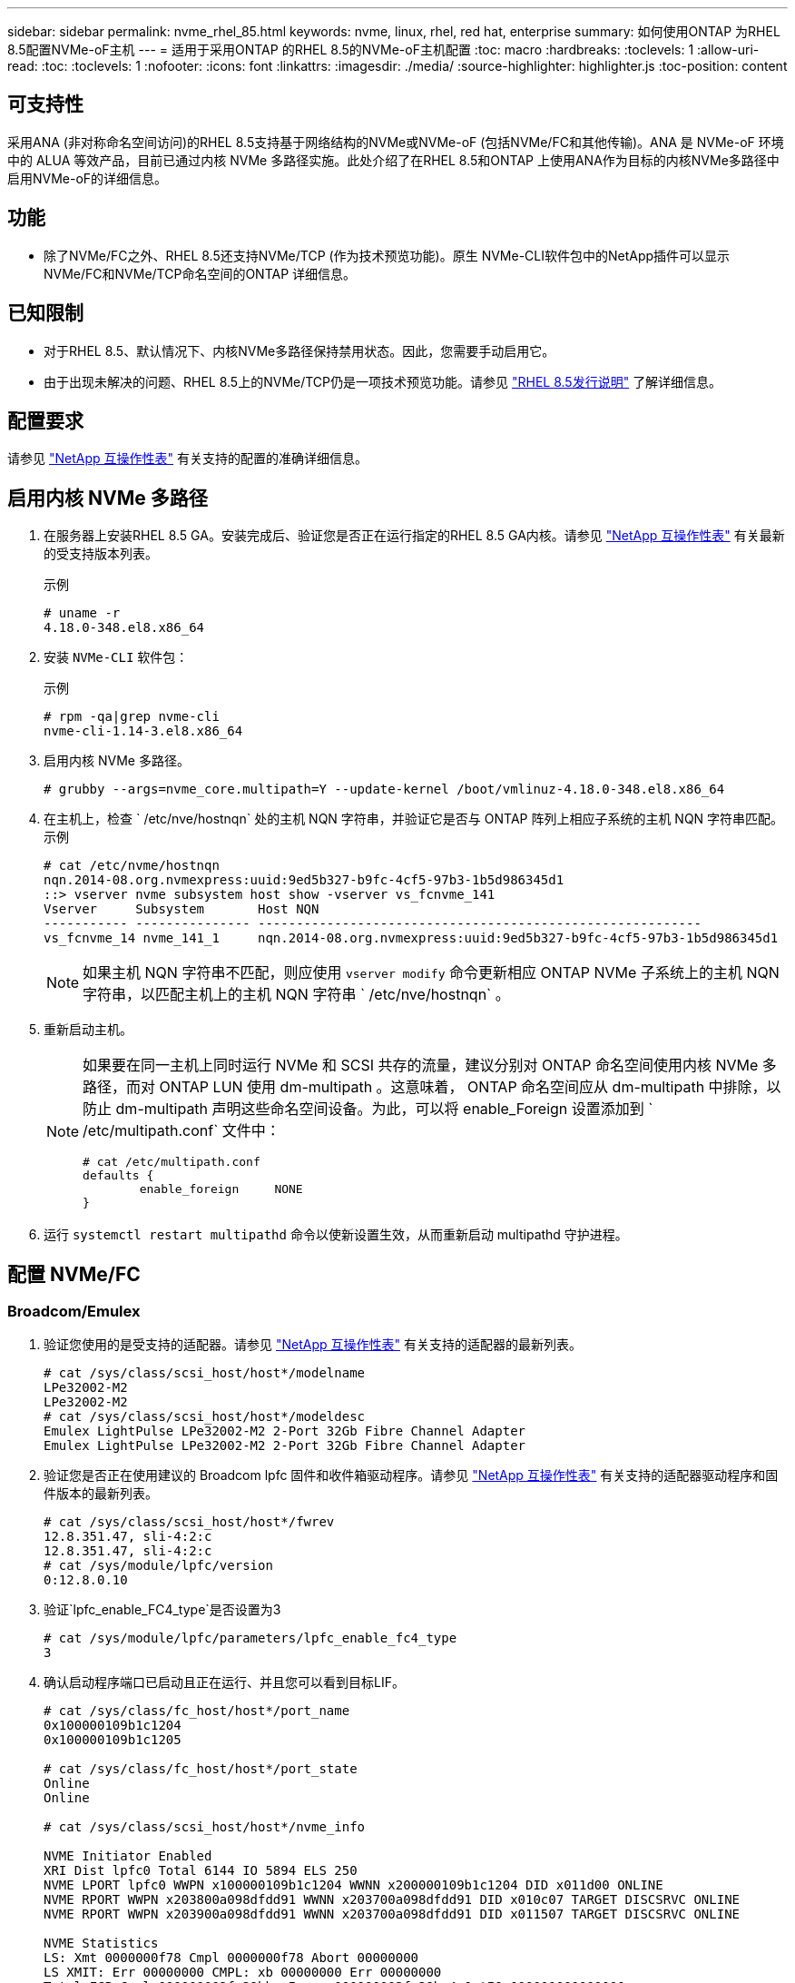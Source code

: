 ---
sidebar: sidebar 
permalink: nvme_rhel_85.html 
keywords: nvme, linux, rhel, red hat, enterprise 
summary: 如何使用ONTAP 为RHEL 8.5配置NVMe-oF主机 
---
= 适用于采用ONTAP 的RHEL 8.5的NVMe-oF主机配置
:toc: macro
:hardbreaks:
:toclevels: 1
:allow-uri-read: 
:toc: 
:toclevels: 1
:nofooter: 
:icons: font
:linkattrs: 
:imagesdir: ./media/
:source-highlighter: highlighter.js
:toc-position: content




== 可支持性

采用ANA (非对称命名空间访问)的RHEL 8.5支持基于网络结构的NVMe或NVMe-oF (包括NVMe/FC和其他传输)。ANA 是 NVMe-oF 环境中的 ALUA 等效产品，目前已通过内核 NVMe 多路径实施。此处介绍了在RHEL 8.5和ONTAP 上使用ANA作为目标的内核NVMe多路径中启用NVMe-oF的详细信息。



== 功能

* 除了NVMe/FC之外、RHEL 8.5还支持NVMe/TCP (作为技术预览功能)。原生 NVMe-CLI软件包中的NetApp插件可以显示NVMe/FC和NVMe/TCP命名空间的ONTAP 详细信息。




== 已知限制

* 对于RHEL 8.5、默认情况下、内核NVMe多路径保持禁用状态。因此，您需要手动启用它。
* 由于出现未解决的问题、RHEL 8.5上的NVMe/TCP仍是一项技术预览功能。请参见 https://access.redhat.com/documentation/en-us/red_hat_enterprise_linux/8/html-single/8.5_release_notes/index#technology-preview_file-systems-and-storage["RHEL 8.5发行说明"^] 了解详细信息。




== 配置要求

请参见 link:https://mysupport.netapp.com/matrix/["NetApp 互操作性表"^] 有关支持的配置的准确详细信息。



== 启用内核 NVMe 多路径

. 在服务器上安装RHEL 8.5 GA。安装完成后、验证您是否正在运行指定的RHEL 8.5 GA内核。请参见 link:https://mysupport.netapp.com/matrix/["NetApp 互操作性表"^] 有关最新的受支持版本列表。
+
示例

+
[listing]
----
# uname -r
4.18.0-348.el8.x86_64
----
. 安装 `NVMe-CLI` 软件包：
+
示例

+
[listing]
----
# rpm -qa|grep nvme-cli
nvme-cli-1.14-3.el8.x86_64
----
. 启用内核 NVMe 多路径。
+
[listing]
----
# grubby --args=nvme_core.multipath=Y --update-kernel /boot/vmlinuz-4.18.0-348.el8.x86_64
----
. 在主机上，检查 ` /etc/nve/hostnqn` 处的主机 NQN 字符串，并验证它是否与 ONTAP 阵列上相应子系统的主机 NQN 字符串匹配。示例
+
[listing]
----

# cat /etc/nvme/hostnqn
nqn.2014-08.org.nvmexpress:uuid:9ed5b327-b9fc-4cf5-97b3-1b5d986345d1
::> vserver nvme subsystem host show -vserver vs_fcnvme_141
Vserver     Subsystem       Host NQN
----------- --------------- ----------------------------------------------------------
vs_fcnvme_14 nvme_141_1     nqn.2014-08.org.nvmexpress:uuid:9ed5b327-b9fc-4cf5-97b3-1b5d986345d1

----
+

NOTE: 如果主机 NQN 字符串不匹配，则应使用 `vserver modify` 命令更新相应 ONTAP NVMe 子系统上的主机 NQN 字符串，以匹配主机上的主机 NQN 字符串 ` /etc/nve/hostnqn` 。

. 重新启动主机。
+
[NOTE]
====
如果要在同一主机上同时运行 NVMe 和 SCSI 共存的流量，建议分别对 ONTAP 命名空间使用内核 NVMe 多路径，而对 ONTAP LUN 使用 dm-multipath 。这意味着， ONTAP 命名空间应从 dm-multipath 中排除，以防止 dm-multipath 声明这些命名空间设备。为此，可以将 enable_Foreign 设置添加到 ` /etc/multipath.conf` 文件中：

[listing]
----
# cat /etc/multipath.conf
defaults {
        enable_foreign     NONE
}
----
====
. 运行 `systemctl restart multipathd` 命令以使新设置生效，从而重新启动 multipathd 守护进程。




== 配置 NVMe/FC



=== Broadcom/Emulex

. 验证您使用的是受支持的适配器。请参见 link:https://mysupport.netapp.com/matrix/["NetApp 互操作性表"^] 有关支持的适配器的最新列表。
+
[listing]
----
# cat /sys/class/scsi_host/host*/modelname
LPe32002-M2
LPe32002-M2
# cat /sys/class/scsi_host/host*/modeldesc
Emulex LightPulse LPe32002-M2 2-Port 32Gb Fibre Channel Adapter
Emulex LightPulse LPe32002-M2 2-Port 32Gb Fibre Channel Adapter
----
. 验证您是否正在使用建议的 Broadcom lpfc 固件和收件箱驱动程序。请参见 link:https://mysupport.netapp.com/matrix/["NetApp 互操作性表"^] 有关支持的适配器驱动程序和固件版本的最新列表。
+
[listing]
----
# cat /sys/class/scsi_host/host*/fwrev
12.8.351.47, sli-4:2:c
12.8.351.47, sli-4:2:c
# cat /sys/module/lpfc/version
0:12.8.0.10
----
. 验证`lpfc_enable_FC4_type`是否设置为3
+
[listing]
----
# cat /sys/module/lpfc/parameters/lpfc_enable_fc4_type
3
----
. 确认启动程序端口已启动且正在运行、并且您可以看到目标LIF。
+
[listing, subs="+quotes"]
----
# cat /sys/class/fc_host/host*/port_name
0x100000109b1c1204
0x100000109b1c1205

# cat /sys/class/fc_host/host*/port_state
Online
Online

# cat /sys/class/scsi_host/host*/nvme_info

NVME Initiator Enabled
XRI Dist lpfc0 Total 6144 IO 5894 ELS 250
NVME LPORT lpfc0 WWPN x100000109b1c1204 WWNN x200000109b1c1204 DID x011d00 ONLINE
NVME RPORT WWPN x203800a098dfdd91 WWNN x203700a098dfdd91 DID x010c07 TARGET DISCSRVC ONLINE
NVME RPORT WWPN x203900a098dfdd91 WWNN x203700a098dfdd91 DID x011507 TARGET DISCSRVC ONLINE

NVME Statistics
LS: Xmt 0000000f78 Cmpl 0000000f78 Abort 00000000
LS XMIT: Err 00000000 CMPL: xb 00000000 Err 00000000
Total FCP Cmpl 000000002fe29bba Issue 000000002fe29bc4 OutIO 000000000000000a
abort 00001bc7 noxri 00000000 nondlp 00000000 qdepth 00000000 wqerr 00000000 err 00000000
FCP CMPL: xb 00001e15 Err 0000d906

NVME Initiator Enabled
XRI Dist lpfc1 Total 6144 IO 5894 ELS 250
NVME LPORT lpfc1 WWPN x100000109b1c1205 WWNN x200000109b1c1205 DID x011900 ONLINE
NVME RPORT WWPN x203d00a098dfdd91 WWNN x203700a098dfdd91 DID x010007 TARGET DISCSRVC ONLINE
NVME RPORT WWPN x203a00a098dfdd91 WWNN x203700a098dfdd91 DID x012a07 TARGET DISCSRVC ONLINE

NVME Statistics
LS: Xmt 0000000fa8 Cmpl 0000000fa8 Abort 00000000
LS XMIT: Err 00000000 CMPL: xb 00000000 Err 00000000
Total FCP Cmpl 000000002e14f170 Issue 000000002e14f17a OutIO 000000000000000a
abort 000016bb noxri 00000000 nondlp 00000000 qdepth 00000000 wqerr 00000000 err 00000000
FCP CMPL: xb 00001f50 Err 0000d9f8
----




==== 启用 1 MB I/O 大小（可选）

ONTAP 在 "Identify Controller" （识别控制器）数据中报告 MTS （ MAX Data 传输大小）为 8 ，这意味着最大 I/O 请求大小应最多为 1 MB 。但是，对于 Broadcom NVMe/FC 主机 1 MB 大小的问题描述 I/O 请求， lpfc 参数 `lpfc_sg_seg_cnt` 也应从默认值 64 增加到 256 。请按照以下说明执行此操作：

. 在相应的 `modprobe lpfc.conf` 文件中附加值 `256` ：
+
[listing]
----
# cat /etc/modprobe.d/lpfc.conf
options lpfc lpfc_sg_seg_cnt=256
----
. 运行 `dracut -f` 命令，然后重新启动主机。
. 重新启动后，通过检查对应的 `sysfs` 值来验证是否已应用上述设置：
+
[listing]
----
# cat /sys/module/lpfc/parameters/lpfc_sg_seg_cnt
256
----
+
现在， Broadcom FC-NVMe 主机应该能够在 ONTAP 命名空间设备上发送最多 1 MB 的 I/O 请求。





=== Marvell/QLogic

RHEL 8.5 GA内核中包含的原生 收件箱`qla2xxx`驱动程序具有最新的上游修复程序、这些修复程序对于ONTAP 支持至关重要。

. 使用以下命令验证您是否正在运行受支持的适配器驱动程序和固件版本：
+
[listing]
----
# cat /sys/class/fc_host/host*/symbolic_name
QLE2742 FW:v9.06.02 DVR:v10.02.00.106-k
QLE2742 FW:v9.06.02 DVR:v10.02.00.106-k
----
. 验证是否已设置 `ql2xnvmeenable` ，以使 Marvell 适配器能够使用以下命令作为 NVMe/FC 启动程序运行：
+
[listing]
----
# cat /sys/module/qla2xxx/parameters/ql2xnvmeenable
1
----




== 配置 NVMe/TCP

与 NVMe/FC 不同， NVMe/TCP 没有自动连接功能。这表明 Linux NVMe/TCP 主机存在两个主要限制：

* * 恢复路径后不会自动重新连接 * NVMe/TCP 无法自动重新连接到在路径关闭后 10 分钟内恢复的路径，此路径超出了默认值 `Ctrl-los-tm` timer 。
* * 主机启动期间无自动连接 * NVMe/TCP 也无法在主机启动期间自动连接。


要轻松地承受 ONTAP 故障转移事件（例如 SFO ），建议通过调整 `Ctrl_los_tm` timer 来设置较长的重试时间，例如 30 分钟。详细信息如下：

. 验证启动程序端口是否可以通过受支持的 NVMe/TCP LIF 提取发现日志页面数据：
+
[listing]
----
# nvme discover -t tcp -w 192.168.1.8 -a 192.168.1.51
Discovery Log Number of Records 10, Generation counter 119
=====Discovery Log Entry 0======
trtype: tcp
adrfam: ipv4
subtype: nvme subsystem
treq: not specified
portid: 0
trsvcid: 4420
subnqn: nqn.1992-08.com.netapp:sn.56e362e9bb4f11ebbaded039ea165abc:subsystem.nvme_118_tcp_1
traddr: 192.168.2.56
sectype: none
=====Discovery Log Entry 1======
trtype: tcp
adrfam: ipv4
subtype: nvme subsystem
treq: not specified
portid: 1
trsvcid: 4420
subnqn: nqn.1992-08.com.netapp:sn.56e362e9bb4f11ebbaded039ea165abc:subsystem.nvme_118_tcp_1
traddr: 192.168.1.51
sectype: none
=====Discovery Log Entry 2======
trtype: tcp
adrfam: ipv4
subtype: nvme subsystem
treq: not specified
portid: 0
trsvcid: 4420
subnqn: nqn.1992-08.com.netapp:sn.56e362e9bb4f11ebbaded039ea165abc:subsystem.nvme_118_tcp_2
traddr: 192.168.2.56
sectype: none
...
----
. 验证其他NVMe/TCP启动程序-目标LIF组合是否可以成功提取发现日志页面数据。例如：
+
[listing]
----
# nvme discover -t tcp -w 192.168.1.8 -a 192.168.1.51
# nvme discover -t tcp -w 192.168.1.8 -a 192.168.1.52
# nvme discover -t tcp -w 192.168.2.9 -a 192.168.2.56
# nvme discover -t tcp -w 192.168.2.9 -a 192.168.2.57
----
. 对节点上所有受支持的NVMe/TCP启动程序-target LIF运行`nvme connect-all`命令。请确保在连接期间使用较长的`Ctrl_los_TMOT`时间段(例如30分钟、可通过`-l 1800`进行设置)、以便在路径丢失时重试较长时间。例如：
+
[listing]
----
# nvme connect-all -t tcp -w 192.168.1.8 -a 192.168.1.51 -l 1800
# nvme connect-all -t tcp -w 192.168.1.8 -a 192.168.1.52 -l 1800
# nvme connect-all -t tcp -w 192.168.2.9 -a 192.168.2.56 -l 1800
# nvme connect-all -t tcp -w 192.168.2.9 -a 192.168.2.57 -l 1800
----




== 验证 NVMe-oF

. 通过检查以下各项验证是否确实已启用内核 NVMe 多路径：
+
[listing]
----
# cat /sys/module/nvme_core/parameters/multipath
Y
----
. 验证相应 ONTAP 命名空间的适当 NVMe-oF 设置（例如， `model` set to `NetApp ONTAP Controller` and `load balancing OPolicy` set to `round-robin` ）是否正确反映在主机上：
+
[listing]
----
# cat /sys/class/nvme-subsystem/nvme-subsys*/model
NetApp ONTAP Controller
NetApp ONTAP Controller

# cat /sys/class/nvme-subsystem/nvme-subsys*/iopolicy
round-robin
round-robin
----
. 验证 ONTAP 命名空间是否正确反映在主机上。例如：
+
[listing]
----
# nvme list
Node           SN                    Model                   Namespace
------------   --------------------- ---------------------------------
/dev/nvme0n1    814vWBNRwf9HAAAAAAAB  NetApp ONTAP Controller   1

Usage                Format         FW Rev
-------------------  -----------    --------
85.90 GB / 85.90 GB  4 KiB + 0 B    FFFFFFFF
----
. 验证每个路径的控制器状态是否为活动状态且是否具有正确的 ANA 状态。例如：
+
[listing, subs="+quotes"]
----
# nvme list-subsys /dev/nvme0n1
nvme-subsys0 - NQN=nqn.1992-08.com.netapp:sn.5f5f2c4aa73b11e9967e00a098df41bd:subsystem.nvme_141_1
\
+- nvme0 fc traddr=nn-0x203700a098dfdd91:pn-0x203800a098dfdd91 host_traddr=nn-0x200000109b1c1204:pn-0x100000109b1c1204 *live inaccessible*
+- nvme1 fc traddr=nn-0x203700a098dfdd91:pn-0x203900a098dfdd91 host_traddr=nn-0x200000109b1c1204:pn-0x100000109b1c1204 *live inaccessible*
+- nvme2 fc traddr=nn-0x203700a098dfdd91:pn-0x203a00a098dfdd91 host_traddr=nn-0x200000109b1c1205:pn-0x100000109b1c1205 *live optimized*
+- nvme3 fc traddr=nn-0x203700a098dfdd91:pn-0x203d00a098dfdd91 host_traddr=nn-0x200000109b1c1205:pn-0x100000109b1c1205 *live optimized*
----
. 验证 NetApp 插件是否为每个 ONTAP 命名空间设备显示了正确的值。例如：
+
[listing]
----
# nvme netapp ontapdevices -o column
Device       Vserver          Namespace Path
---------    -------          --------------------------------------------------
/dev/nvme0n1 vs_fcnvme_141  vol/fcnvme_141_vol_1_1_0/fcnvme_141_ns

NSID  UUID                                   Size
----  ------------------------------         ------
1     72b887b1-5fb6-47b8-be0b-33326e2542e2  85.90GB


# nvme netapp ontapdevices -o json
{
"ONTAPdevices" : [
    {
        "Device" : "/dev/nvme0n1",
        "Vserver" : "vs_fcnvme_141",
        "Namespace_Path" : "/vol/fcnvme_141_vol_1_1_0/fcnvme_141_ns",
        "NSID" : 1,
        "UUID" : "72b887b1-5fb6-47b8-be0b-33326e2542e2",
        "Size" : "85.90GB",
        "LBA_Data_Size" : 4096,
        "Namespace_Size" : 20971520
    }
  ]
}
----




== 故障排除

在对任何 NVMe/FC 故障开始任何故障排除之前，请确保您运行的配置符合 IMT 规范，然后继续执行以下步骤以调试任何主机端问题。



=== lpfc 详细日志记录

. 您可以将 `lpfc_log_verbose` 驱动程序设置为以下任意值以记录 NVMe/FC 事件：
+
[listing]
----

#define LOG_NVME 0x00100000 /* NVME general events. */
#define LOG_NVME_DISC 0x00200000 /* NVME Discovery/Connect events. */
#define LOG_NVME_ABTS 0x00400000 /* NVME ABTS events. */
#define LOG_NVME_IOERR 0x00800000 /* NVME IO Error events. */

----
. 设置上述任一值后，运行 `dracut-f` 命令重新创建 `initramfs` 并重新启动主机。
. 重新启动后，验证设置。
+
[listing]
----

# cat /etc/modprobe.d/lpfc.conf
options lpfc lpfc_log_verbose=0xf00083

# cat /sys/module/lpfc/parameters/lpfc_log_verbose
15728771
----




=== qla2xxx 详细日志记录

NVMe/FC 没有与 lpfc 驱动程序类似的特定 qla2xxx 日志记录。因此，您可以使用以下步骤设置常规 qla2xxx 日志记录级别：

. 将 `ql2xextended_error_logging=0x1e400000` 值附加到相应的 `modprobe qla2xxx conf` 文件中。
. 运行 `dracut -f` 命令重新创建 `initramfs` ，然后重新启动主机。
. 重新启动后，验证是否已按如下所示应用详细日志记录：
+
[listing]
----
# cat /etc/modprobe.d/qla2xxx.conf
options qla2xxx ql2xnvmeenable=1 ql2xextended_error_logging=0x1e400000
# cat /sys/module/qla2xxx/parameters/ql2xextended_error_logging
507510784
----




=== 常见 NVMe-CLI 错误和解决方法

下表显示了在 NVMe 发现， NVMe 连接或 NVMe 连接所有操作期间 `NVMe-CLI` 显示的错误以及解决方法：

[cols="20, 20, 50"]
|===
| `NVMe-CLI` 显示的错误 | 可能的发生原因 | 临时解决策 


| `无法写入 /dev/nve-Fabric ：参数` 无效 | 语法不正确 | 确保对上述 NVMe 命令使用正确的语法。 


| `无法写入 /dev/nve-Fabric ：没有此类文件或目录` | 多个问题可能会触发此问题。将错误的参数传递给 NVMe 命令是常见原因之一。  a| 
* 确保已将正确的参数（例如正确的 WWNN 字符串， WWPN 字符串等）传递给命令。
* 如果参数正确，但您仍看到此错误，请检查 ` /sys/class/scsi_host/host*/nve_info` 输出是否正确， NVMe 启动程序是否显示为 `Enabled` ， NVMe/FC 目标 LIF 是否正确显示在此处的远程端口部分下。示例
+
[listing]
----

# cat /sys/class/scsi_host/host*/nvme_info
NVME Initiator Enabled
NVME LPORT lpfc0 WWPN x10000090fae0ec9d WWNN x20000090fae0ec9d DID x012000 ONLINE
NVME RPORT WWPN x200b00a098c80f09 WWNN x200a00a098c80f09 DID x010601 TARGET DISCSRVC ONLINE
NVME Statistics
LS: Xmt 0000000000000006 Cmpl 0000000000000006
FCP: Rd 0000000000000071 Wr 0000000000000005 IO 0000000000000031
Cmpl 00000000000000a6 Outstanding 0000000000000001
NVME Initiator Enabled
NVME LPORT lpfc1 WWPN x10000090fae0ec9e WWNN x20000090fae0ec9e DID x012400 ONLINE
NVME RPORT WWPN x200900a098c80f09 WWNN x200800a098c80f09 DID x010301 TARGET DISCSRVC ONLINE
NVME Statistics
LS: Xmt 0000000000000006 Cmpl 0000000000000006
FCP: Rd 0000000000000073 Wr 0000000000000005 IO 0000000000000031
Cmpl 00000000000000a8 Outstanding 0000000000000001
----
* 如果目标 LIF 未在 nve_info 输出中显示为上述内容，请检查 ` /var/log/messages` 和 `dMesg` 输出中是否存在任何可疑的 NVMe/FC 故障，并相应地进行报告或修复。




| `没有要提取的发现日志条目`  a| 
通常、如果未将`/etc/nve/hostnqn`字符串添加到NetApp阵列上的相应子系统中、或者在相应子系统中添加了不正确的`hostnqn`字符串、则会显示此信息。
 a| 
确保已将确切的 ` /etc/nve/hostnqn` 字符串添加到 NetApp 阵列上的相应子系统中（通过 `vserver nvme subsystem host show` 命令进行验证）。



| `无法写入 /dev/nve-Fabric ：操作已在进行中`  a| 
查看控制器关联或指定操作是否已创建或正在创建。在上述自动连接脚本中可能会发生这种情况。
 a| 
无对于`NVMe discover`、请尝试在一段时间后运行此命令。对于`nvme connect`和`connect-all`、运行`nvme list`命令以验证是否已在主机上创建并显示命名空间设备。

|===


=== 何时联系技术支持

如果您仍面临问题，请收集以下文件和命令输出，并联系技术支持以进行进一步的分类：

[listing]
----
cat /sys/class/scsi_host/host*/nvme_info
/var/log/messages
dmesg
nvme discover output as in:
nvme discover --transport=fc --traddr=nn-0x200a00a098c80f09:pn-0x200b00a098c80f09 --host-traddr=nn-0x20000090fae0ec9d:pn-0x10000090fae0ec9d
nvme list
nvme list-subsys /dev/nvmeXnY
----